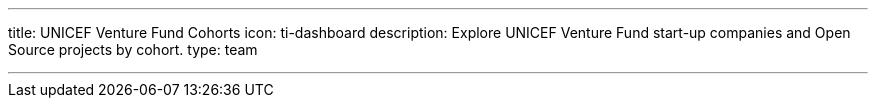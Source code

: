 ---
title: UNICEF Venture Fund Cohorts
icon: ti-dashboard
description: Explore UNICEF Venture Fund start-up companies and Open Source projects by cohort.
type: team

---
